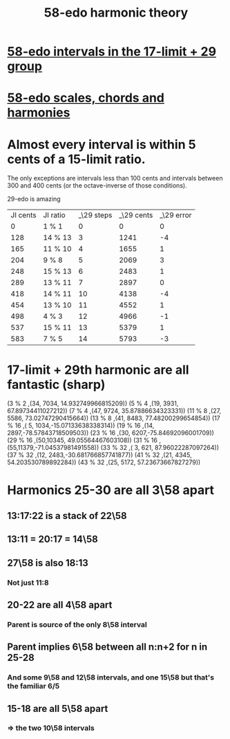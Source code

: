 :PROPERTIES:
:ID:       221b6ad3-092d-4674-802c-18458c49ad9b
:END:
#+title: 58-edo harmonic theory
* [[id:7c52046e-129f-4b0a-adc7-1d69ddd18232][58-edo intervals in the 17-limit + 29 group]]
* [[id:ee622f95-a99f-4a4b-bb5d-18d48c16b15b][58-edo scales, chords and harmonies]]
* Almost every interval is within 5 cents of a 15-limit ratio.
  The only exceptions are intervals less than 100 cents and intervals between 300 and 400 cents (or the octave-inverse of those conditions).

                      29-edo is amazing
  | JI cents | JI ratio | _\29 steps | _\29 cents | _\29 error |
  |        0 | 1 % 1    |          0 |          0 |          0 |
  |      128 | 14 % 13  |          3 |       1241 |         -4 |
  |      165 | 11 % 10  |          4 |       1655 |          1 |
  |      204 | 9 % 8    |          5 |       2069 |          3 |
  |      248 | 15 % 13  |          6 |       2483 |          1 |
  |      289 | 13 % 11  |          7 |       2897 |          0 |
  |      418 | 14 % 11  |         10 |       4138 |         -4 |
  |      454 | 13 % 10  |         11 |       4552 |          1 |
  |      498 | 4 % 3    |         12 |       4966 |         -1 |
  |      537 | 15 % 11  |         13 |       5379 |          1 |
  |      583 | 7 % 5    |         14 |       5793 |         -3 |
* 17-limit + 29th harmonic are all fantastic (sharp)
  (3 % 2    ,(34, 7034, 14.932749966815209))
  (5 % 4    ,(19, 3931, 67.89734411027212))
  (7 % 4    ,(47, 9724, 35.87886634323331))
  (11 % 8   ,(27, 5586, 73.02747290415664))
  (13 % 8   ,(41, 8483, 77.48200299654854))
  (17 % 16  ,( 5, 1034,-15.07133638338314))
  (19 % 16  ,(14, 2897,-78.57843718509503))
  (23 % 16  ,(30, 6207,-75.84692096001709))
  (29 % 16  ,(50,10345, 49.05564467603108))
  (31 % 16  ,(55,11379,-71.04537981491558))
  (33 % 32  ,( 3,  621, 87.96022287097264))
  (37 % 32  ,(12, 2483,-30.681766857741877))
  (41 % 32  ,(21, 4345, 54.203530789892284))
  (43 % 32  ,(25, 5172, 57.23673667827279))
* Harmonics 25-30 are all 3\58 apart
** 13:17:22 is a stack of 22\58
** 13:11 = 20:17 = 14\58
** 27\58 is also 18:13
*** Not just 11:8
** 20-22 are all 4\58 apart
*** Parent is source of the only 8\58 interval
** Parent implies 6\58 between all n:n+2 for n in 25-28
*** And some 9\58 and 12\58 intervals, and one 15\58 but that's the familiar 6/5
** 15-18 are all 5\58 apart
*** => the two 10\58 intervals
